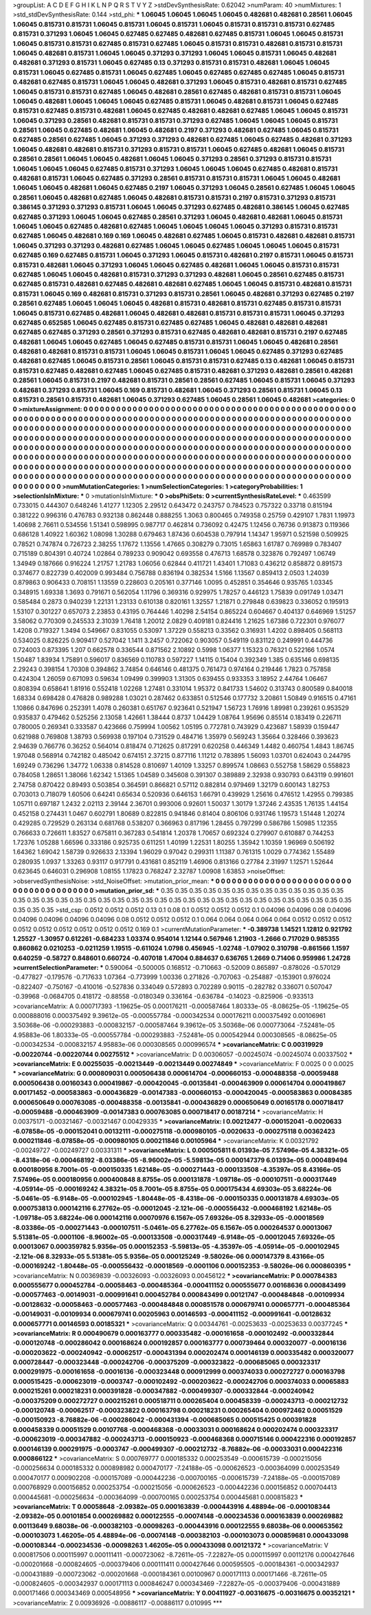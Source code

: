 >groupList:
A C D E F G H I K L
N P Q R S T V Y Z 
>stdDevSynthesisRate:
0.62042 
>numParam:
40
>numMixtures:
1
>std_stdDevSynthesisRate:
0.144
>std_phi:
***
1.06045 1.06045 1.06045 1.06045 0.482681 0.482681 0.28561 1.06045 1.06045 0.815731
0.815731 1.06045 0.815731 1.06045 0.815731 1.06045 0.815731 0.815731 0.815731 0.627485
0.815731 0.371293 1.06045 1.06045 0.627485 0.627485 0.482681 0.627485 0.815731 1.06045
1.06045 0.815731 1.06045 0.815731 0.815731 0.627485 0.815731 0.627485 1.06045 0.815731
0.815731 0.482681 0.815731 0.815731 1.06045 0.482681 0.815731 1.06045 1.06045 0.371293
0.371293 1.06045 1.06045 0.815731 1.06045 0.482681 0.482681 0.371293 0.815731 1.06045
0.627485 0.13 0.371293 0.815731 0.815731 0.482681 1.06045 1.06045 0.815731 1.06045
0.627485 0.815731 1.06045 0.627485 1.06045 0.627485 0.627485 0.627485 1.06045 0.815731
0.482681 0.627485 0.815731 1.06045 1.06045 0.482681 0.371293 1.06045 0.815731 0.482681
0.815731 0.627485 1.06045 0.815731 0.815731 0.627485 1.06045 0.482681 0.28561 0.627485
0.482681 0.815731 0.815731 1.06045 1.06045 0.482681 1.06045 1.06045 1.06045 0.627485
0.815731 1.06045 0.482681 0.815731 1.06045 0.627485 0.815731 0.627485 0.815731 0.482681
1.06045 0.627485 0.482681 0.482681 0.627485 1.06045 1.06045 0.815731 1.06045 0.371293
0.28561 0.482681 0.815731 0.815731 0.371293 0.627485 1.06045 1.06045 1.06045 0.815731
0.28561 1.06045 0.627485 0.482681 1.06045 0.482681 0.2197 0.371293 0.482681 0.627485
1.06045 0.815731 0.627485 0.28561 0.627485 1.06045 0.371293 0.371293 0.482681 0.627485
1.06045 0.627485 0.482681 0.371293 1.06045 0.482681 0.482681 0.815731 0.371293 0.815731
0.815731 1.06045 0.627485 0.482681 1.06045 0.815731 0.28561 0.28561 1.06045 1.06045
0.482681 1.06045 1.06045 0.371293 0.28561 0.371293 0.815731 0.815731 1.06045 1.06045
1.06045 0.627485 0.815731 0.371293 1.06045 1.06045 1.06045 0.627485 0.482681 0.815731
0.482681 0.815731 1.06045 0.627485 0.371293 0.28561 0.815731 0.815731 0.815731 1.06045
1.06045 0.482681 1.06045 1.06045 0.482681 1.06045 0.627485 0.2197 1.06045 0.371293
1.06045 0.28561 0.627485 1.06045 1.06045 0.28561 1.06045 0.482681 0.627485 1.06045
0.482681 0.815731 0.815731 0.2197 0.815731 0.371293 0.815731 0.386145 0.371293 0.371293
0.815731 1.06045 1.06045 0.371293 0.627485 0.482681 0.386145 1.06045 0.627485 0.627485
0.371293 1.06045 1.06045 0.627485 0.28561 0.371293 1.06045 0.482681 0.482681 1.06045
0.815731 1.06045 1.06045 0.627485 0.482681 0.627485 1.06045 1.06045 1.06045 1.06045
0.371293 0.815731 0.815731 0.627485 1.06045 0.482681 0.169 0.169 1.06045 0.482681
0.627485 1.06045 0.815731 0.482681 0.482681 0.815731 1.06045 0.371293 0.371293 0.482681
0.627485 1.06045 1.06045 0.627485 1.06045 1.06045 1.06045 0.815731 0.627485 0.169
0.627485 0.815731 1.06045 0.371293 1.06045 0.815731 0.482681 0.2197 0.815731 1.06045
0.815731 0.815731 0.482681 1.06045 0.371293 1.06045 1.06045 0.627485 0.482681 1.06045
1.06045 0.815731 0.815731 0.627485 1.06045 1.06045 0.482681 0.815731 0.371293 0.371293
0.482681 1.06045 0.28561 0.627485 0.815731 0.627485 0.815731 0.482681 0.627485 0.482681
0.482681 0.627485 1.06045 1.06045 0.815731 0.482681 0.815731 0.815731 1.06045 0.169
0.482681 0.815731 0.371293 0.815731 0.28561 1.06045 0.482681 0.371293 0.627485 0.2197
0.28561 0.627485 1.06045 1.06045 1.06045 0.482681 0.815731 0.482681 0.815731 0.627485
0.815731 0.815731 1.06045 0.815731 0.627485 0.482681 1.06045 0.482681 0.482681 0.815731
0.815731 0.815731 1.06045 0.371293 0.627485 0.652585 1.06045 0.627485 0.815731 0.627485
0.627485 1.06045 0.482681 0.482681 0.482681 0.627485 0.627485 0.371293 0.28561 0.371293
0.815731 0.627485 0.482681 0.482681 0.815731 0.2197 0.627485 0.482681 1.06045 1.06045
0.627485 1.06045 0.627485 0.815731 0.815731 1.06045 1.06045 0.482681 0.28561 0.482681
0.482681 0.815731 0.815731 1.06045 1.06045 0.815731 1.06045 1.06045 0.627485 0.371293
0.627485 0.482681 0.627485 1.06045 0.815731 0.28561 1.06045 0.815731 0.815731 0.627485
0.13 0.482681 1.06045 0.815731 0.815731 0.627485 0.482681 0.627485 1.06045 0.627485
0.815731 0.482681 0.371293 0.482681 0.28561 0.482681 0.28561 1.06045 0.815731 0.2197
0.482681 0.815731 0.28561 0.28561 0.627485 1.06045 0.815731 1.06045 0.371293 0.482681
0.371293 0.815731 1.06045 0.169 0.815731 0.482681 1.06045 0.371293 0.28561 0.815731
1.06045 0.13 0.815731 0.28561 0.815731 0.482681 1.06045 0.371293 0.627485 1.06045
0.28561 1.06045 0.482681 
>categories:
0 0
>mixtureAssignment:
0 0 0 0 0 0 0 0 0 0 0 0 0 0 0 0 0 0 0 0 0 0 0 0 0 0 0 0 0 0 0 0 0 0 0 0 0 0 0 0 0 0 0 0 0 0 0 0 0 0
0 0 0 0 0 0 0 0 0 0 0 0 0 0 0 0 0 0 0 0 0 0 0 0 0 0 0 0 0 0 0 0 0 0 0 0 0 0 0 0 0 0 0 0 0 0 0 0 0 0
0 0 0 0 0 0 0 0 0 0 0 0 0 0 0 0 0 0 0 0 0 0 0 0 0 0 0 0 0 0 0 0 0 0 0 0 0 0 0 0 0 0 0 0 0 0 0 0 0 0
0 0 0 0 0 0 0 0 0 0 0 0 0 0 0 0 0 0 0 0 0 0 0 0 0 0 0 0 0 0 0 0 0 0 0 0 0 0 0 0 0 0 0 0 0 0 0 0 0 0
0 0 0 0 0 0 0 0 0 0 0 0 0 0 0 0 0 0 0 0 0 0 0 0 0 0 0 0 0 0 0 0 0 0 0 0 0 0 0 0 0 0 0 0 0 0 0 0 0 0
0 0 0 0 0 0 0 0 0 0 0 0 0 0 0 0 0 0 0 0 0 0 0 0 0 0 0 0 0 0 0 0 0 0 0 0 0 0 0 0 0 0 0 0 0 0 0 0 0 0
0 0 0 0 0 0 0 0 0 0 0 0 0 0 0 0 0 0 0 0 0 0 0 0 0 0 0 0 0 0 0 0 0 0 0 0 0 0 0 0 0 0 0 0 0 0 0 0 0 0
0 0 0 0 0 0 0 0 0 0 0 0 0 0 0 0 0 0 0 0 0 0 0 0 0 0 0 0 0 0 0 0 0 0 0 0 0 0 0 0 0 0 0 0 0 0 0 0 0 0
0 0 0 0 0 0 0 0 0 0 0 0 0 0 0 0 0 0 0 0 0 0 0 0 0 0 0 0 0 0 0 0 0 0 0 0 0 0 0 0 0 0 0 0 0 0 0 0 0 0
0 0 0 0 0 0 0 0 0 0 0 0 0 0 0 0 0 0 0 0 0 0 0 0 0 0 0 0 0 0 0 0 0 0 0 0 0 0 0 0 0 0 0 
>numMutationCategories:
1
>numSelectionCategories:
1
>categoryProbabilities:
1 
>selectionIsInMixture:
***
0 
>mutationIsInMixture:
***
0 
>obsPhiSets:
0
>currentSynthesisRateLevel:
***
0.463599 0.733015 0.444307 0.648246 1.41277 1.12305 2.29512 0.643472 0.243757 0.784523
0.757322 0.33718 0.815194 0.381222 0.996316 0.476783 0.932138 0.862448 0.888255 1.3063
0.800465 0.749358 0.25759 0.429107 1.7831 1.19973 1.40698 2.76611 0.534556 1.51341
0.598995 0.987717 0.462814 0.736092 0.42475 1.12456 0.76736 0.913873 0.119366 0.686128
1.40922 1.60362 1.08098 1.30288 0.679463 1.87436 0.604538 0.797914 1.14347 1.95971
0.521598 0.509925 0.78521 0.747874 0.726723 2.38255 1.17672 1.13556 1.47665 0.308279
0.73015 1.65863 1.61787 0.769989 0.783407 0.715189 0.804391 0.40724 1.02864 0.789233
0.909042 0.693558 0.476713 1.68578 0.323876 0.792497 1.06749 1.34949 0.187666 0.916224
1.21757 1.21783 1.06056 0.62844 0.411721 1.43401 1.71083 0.436212 0.858872 0.891573
0.374677 0.822739 0.402009 0.993484 0.756788 0.836194 0.382534 1.5166 1.13567 0.859413
2.0503 1.24039 0.879863 0.906433 0.708151 1.13559 0.228603 0.205161 0.377146 1.0095
0.452851 0.354646 0.935765 1.03345 0.348915 1.69338 1.3693 0.791671 0.562054 1.11796
0.369316 0.929975 1.78257 0.446123 1.75839 0.091749 1.03471 0.585484 0.2873 0.940239
1.22131 1.23133 0.610138 0.820161 1.32557 1.21871 0.279848 0.639823 0.336052 0.195913
1.53107 0.301227 0.657073 2.23853 0.43195 0.764446 1.40298 2.54154 0.865224 0.604667
0.404137 0.646969 1.51257 3.58062 0.770309 0.245533 2.31039 1.76418 1.20012 2.0829
0.409181 0.824416 1.21625 1.67386 0.722301 0.976077 1.4208 0.719327 1.3494 0.549667
0.831055 0.53097 1.37229 0.558213 0.33562 0.316931 1.4202 0.898405 0.568113 0.534025
0.826225 0.909417 0.527042 1.1411 3.2457 0.722062 0.903057 0.549119 0.831122 0.249991
0.444736 0.724003 0.873395 1.207 0.662578 0.336544 0.871562 2.10892 0.5998 1.06377
1.15323 0.76321 0.522166 1.0574 1.50487 1.83934 1.75891 0.596017 0.836569 0.110783
0.597227 1.14115 0.15404 0.392349 1.385 0.635146 0.698135 2.29243 0.398154 1.70308
0.394862 3.74854 0.646146 0.481375 0.761473 0.974164 0.219446 1.7823 0.757858 0.424304
1.26059 0.671093 0.59634 1.09499 0.399903 1.31305 0.639455 0.933353 3.18952 2.44764
1.06467 0.808394 0.658641 1.81916 0.552418 1.02268 1.27481 0.331014 1.95372 0.841733
1.54602 0.313743 0.800589 0.840018 1.68334 0.698428 0.476828 0.989288 1.03021 0.287462
0.633851 0.512546 0.177732 3.20861 1.50849 0.916515 0.47161 1.10866 0.847696 0.252391
1.4078 0.260381 0.651767 0.923641 0.521947 1.56723 1.76916 1.89981 0.239261 0.953529
0.935837 0.479462 0.525256 2.13058 1.42661 1.38444 0.8737 1.04429 1.08764 1.95696
0.85514 0.183419 0.226711 0.780005 0.269341 0.333587 0.423666 0.759994 1.00562 1.05195
0.772781 0.743929 0.423687 1.58939 0.159447 0.621988 0.769808 1.38793 0.569938 0.197104
0.731529 0.484716 1.35979 0.569243 1.35664 0.328466 0.393623 2.94639 0.766776 0.36252
0.564014 0.818474 0.712625 0.817291 0.620258 0.446349 1.4482 0.460754 1.4843 1.86745
1.97048 0.568914 0.742182 0.485042 0.674151 2.37215 0.877116 1.11212 0.783895 1.56093
1.03701 0.624043 0.244795 1.69249 0.736296 1.34772 1.06338 0.814528 0.810697 1.40109
1.33257 0.899574 1.08663 0.552758 1.58629 0.558823 0.784058 1.28651 1.38066 1.62342
1.51365 1.04589 0.345608 0.391307 0.389889 2.32938 0.930793 0.643119 0.991601 2.74758
0.870422 0.89493 0.503854 0.364591 0.866821 0.57112 0.882814 0.979469 1.32179 0.600143
1.82753 0.703013 0.718079 1.60506 0.64241 0.65634 0.520936 0.646153 1.66791 0.439929
1.25616 0.476512 1.42955 0.799385 1.05711 0.697187 1.2432 2.02113 2.39144 2.36701
0.993006 0.92601 1.50037 1.30179 1.37246 2.43535 1.76135 1.44154 0.452158 0.274431
1.0467 0.602791 1.80689 0.822815 0.941846 0.81404 0.806106 0.931746 1.19573 1.51448
1.20274 0.429285 0.729529 0.263134 0.681768 0.538207 0.366963 0.817196 1.28455 0.797299
0.586786 1.50985 1.12355 0.766633 0.726611 1.83527 0.675811 0.367283 0.541814 1.20378
1.70657 0.692324 0.279907 0.610887 0.744253 1.72376 1.05288 1.66596 0.333186 0.925735
0.611251 1.40199 1.22531 1.80255 1.35942 1.10359 1.96969 0.506192 1.64362 1.69042
1.58739 0.926633 2.13394 1.96029 0.97042 0.299311 1.11387 0.761315 1.0029 0.774362
1.55489 0.280935 1.0937 1.33263 0.93117 0.917791 0.431681 0.852119 1.46906 0.813166
0.27784 2.31997 1.12571 1.52644 0.623645 0.646031 0.296908 1.08155 1.17823 0.768247
2.32787 1.00908 1.63853 
>noiseOffset:
>observedSynthesisNoise:
>std_NoiseOffset:
>mutation_prior_mean:
***
0 0 0 0 0 0 0 0 0 0
0 0 0 0 0 0 0 0 0 0
0 0 0 0 0 0 0 0 0 0
0 0 0 0 0 0 0 0 0 0
>mutation_prior_sd:
***
0.35 0.35 0.35 0.35 0.35 0.35 0.35 0.35 0.35 0.35
0.35 0.35 0.35 0.35 0.35 0.35 0.35 0.35 0.35 0.35
0.35 0.35 0.35 0.35 0.35 0.35 0.35 0.35 0.35 0.35
0.35 0.35 0.35 0.35 0.35 0.35 0.35 0.35 0.35 0.35
>std_csp:
0.0512 0.0512 0.0512 0.13 0.1 0.08 0.1 0.0512 0.0512 0.0512
0.1 0.04096 0.04096 0.08 0.04096 0.04096 0.04096 0.04096 0.04096 0.08
0.0512 0.0512 0.0512 0.1 0.064 0.064 0.064 0.064 0.064 0.0512
0.0512 0.0512 0.0512 0.0512 0.0512 0.0512 0.0512 0.0512 0.169 0.1
>currentMutationParameter:
***
-0.389738 1.14521 1.12812 0.921792 1.25527 -1.30957 0.612261 -0.684233 1.03374 0.954014
1.12144 0.567946 1.21903 -1.2666 0.717029 0.985355 0.860862 0.0210253 -0.0211259 1.19515
-0.611024 1.0798 0.456945 -1.02748 -1.07902 0.310798 -0.861566 1.1597 0.640259 -0.58727
0.848601 0.660724 -0.407018 1.47004 0.884637 0.636765 1.2669 0.71406 0.959986 1.24728
>currentSelectionParameter:
***
0.590064 -0.500005 0.168512 -0.710663 -0.52009 0.865897 -0.878026 -0.570129 -0.477827 -0.179576
-0.717633 1.07364 -0.773999 1.00336 0.271826 -0.707063 -0.254887 -0.153901 0.976024 -0.822407
-0.750167 -0.410016 -0.527836 0.334049 0.572893 0.702289 0.90115 -0.282782 0.336071 0.507047
-0.39968 -0.0684705 0.418172 -0.88558 -0.0180349 0.336164 -0.636784 -0.14023 -0.825906 -0.933513
>covarianceMatrix:
A
0.000717393	-1.19625e-05	0.000176211	-0.000587464	1.80333e-05	-8.08625e-05	
-1.19625e-05	0.000888016	0.000375492	9.39612e-05	-0.000557784	-0.000342534	
0.000176211	0.000375492	0.00106961	3.50368e-06	-0.000293883	-0.000832157	
-0.000587464	9.39612e-05	3.50368e-06	0.000773064	-7.52481e-05	4.95883e-06	
1.80333e-05	-0.000557784	-0.000293883	-7.52481e-05	0.000542944	0.000308565	
-8.08625e-05	-0.000342534	-0.000832157	4.95883e-06	0.000308565	0.000996574	
***
>covarianceMatrix:
C
0.00319929	-0.00220744	
-0.00220744	0.00275512	
***
>covarianceMatrix:
D
0.00306057	-0.00245074	
-0.00245074	0.00337502	
***
>covarianceMatrix:
E
0.00255035	-0.00213449	
-0.00213449	0.00274849	
***
>covarianceMatrix:
F
0.0025	0	
0	0.0025	
***
>covarianceMatrix:
G
0.000809031	0.000506438	0.000614704	-0.000660153	-0.000488358	-0.00059488	
0.000506438	0.00160343	0.000419867	-0.000420045	-0.00135841	-0.000463909	
0.000614704	0.000419867	0.00171452	-0.000583863	-0.000436829	-0.00147383	
-0.000660153	-0.000420045	-0.000583863	0.00084385	0.000650649	0.000763085	
-0.000488358	-0.00135841	-0.000436829	0.000650649	0.00165178	0.000718417	
-0.00059488	-0.000463909	-0.00147383	0.000763085	0.000718417	0.00187214	
***
>covarianceMatrix:
H
0.00375171	-0.00321467	
-0.00321467	0.00429335	
***
>covarianceMatrix:
I
0.00212477	-0.000152041	-0.0020633	-6.07858e-05	
-0.000152041	0.00132111	-0.000275118	-0.000980105	
-0.0020633	-0.000275118	0.00362423	0.000211846	
-6.07858e-05	-0.000980105	0.000211846	0.00105964	
***
>covarianceMatrix:
K
0.00321792	-0.00249727	
-0.00249727	0.00331311	
***
>covarianceMatrix:
L
0.000505811	6.01393e-05	7.57496e-05	4.38321e-05	-8.4318e-06	-0.000468192	-8.03386e-05	-8.96002e-05	-5.59813e-05	0.000147379	
6.01393e-05	0.000489494	0.000180956	8.7001e-05	-0.000150335	1.62148e-05	-0.000271443	-0.000133508	-4.35397e-05	8.43166e-05	
7.57496e-05	0.000180956	0.000400848	8.8755e-05	0.000131878	-1.09718e-05	-0.000107511	-0.000317449	-4.05914e-05	-0.000169242	
4.38321e-05	8.7001e-05	8.8755e-05	0.000175434	4.69303e-05	3.68224e-06	-5.0461e-05	-6.9148e-05	-0.000102945	-1.80448e-05	
-8.4318e-06	-0.000150335	0.000131878	4.69303e-05	0.000753813	0.000142116	6.27762e-05	-0.00012045	-2.121e-06	-0.000556432	
-0.000468192	1.62148e-05	-1.09718e-05	3.68224e-06	0.000142116	0.00070976	6.1567e-05	7.69326e-05	8.32933e-05	-0.00018569	
-8.03386e-05	-0.000271443	-0.000107511	-5.0461e-05	6.27762e-05	6.1567e-05	0.000264537	0.00013067	5.51381e-05	-0.0001106	
-8.96002e-05	-0.000133508	-0.000317449	-6.9148e-05	-0.00012045	7.69326e-05	0.00013067	0.000359782	5.9356e-05	0.000152353	
-5.59813e-05	-4.35397e-05	-4.05914e-05	-0.000102945	-2.121e-06	8.32933e-05	5.51381e-05	5.9356e-05	0.000125249	-9.58026e-06	
0.000147379	8.43166e-05	-0.000169242	-1.80448e-05	-0.000556432	-0.00018569	-0.0001106	0.000152353	-9.58026e-06	0.000860395	
***
>covarianceMatrix:
N
0.00369839	-0.00326093	
-0.00326093	0.00456122	
***
>covarianceMatrix:
P
0.000784383	0.000555677	0.000452784	-0.00058463	-0.000485364	-0.000411152	
0.000555677	0.00168636	0.000843499	-0.000577463	-0.00149031	-0.000991641	
0.000452784	0.000843499	0.00121747	-0.000484848	-0.00109934	-0.00128632	
-0.00058463	-0.000577463	-0.000484848	0.000851578	0.000679741	0.000657771	
-0.000485364	-0.00149031	-0.00109934	0.000679741	0.00205963	0.00146593	
-0.000411152	-0.000991641	-0.00128632	0.000657771	0.00146593	0.00185321	
***
>covarianceMatrix:
Q
0.00344761	-0.00253633	
-0.00253633	0.00377245	
***
>covarianceMatrix:
R
0.000490679	0.000163777	0.000335482	-0.000161658	-0.000102492	-0.000332844	-0.000120748	-0.000286042	0.000168624	0.000192857	
0.000163777	0.000739464	0.000320077	-0.00016136	-0.000203622	-0.000240942	-0.00062517	-0.000431394	0.000202474	0.000146139	
0.000335482	0.000320077	0.000728447	-0.000323448	-0.000242706	-0.000375209	-0.000323822	-0.000685065	0.000323317	0.000291975	
-0.000161658	-0.00016136	-0.000323448	0.000912999	0.000374033	0.000272727	0.000163798	0.000515425	-0.000623019	-0.0003747	
-0.000102492	-0.000203622	-0.000242706	0.000374033	0.00065883	0.000215261	0.000218231	0.000391828	-0.000347882	-0.000499307	
-0.000332844	-0.000240942	-0.000375209	0.000272727	0.000215261	0.000518711	0.000265404	0.000458339	-0.000243713	-0.000212732	
-0.000120748	-0.00062517	-0.000323822	0.000163798	0.000218231	0.000265404	0.000972462	0.00051529	-0.000150923	-8.76882e-06	
-0.000286042	-0.000431394	-0.000685065	0.000515425	0.000391828	0.000458339	0.00051529	0.00107768	-0.000468368	-0.00033031	
0.000168624	0.000202474	0.000323317	-0.000623019	-0.000347882	-0.000243713	-0.000150923	-0.000468368	0.000715146	0.000422316	
0.000192857	0.000146139	0.000291975	-0.0003747	-0.000499307	-0.000212732	-8.76882e-06	-0.00033031	0.000422316	0.000866122	
***
>covarianceMatrix:
S
0.000769777	0.000185332	0.000253549	-0.000615739	-0.000215056	-0.000256634	
0.000185332	0.000898982	0.000470177	-7.24188e-05	-0.000626523	-0.000364099	
0.000253549	0.000470177	0.000902208	-0.000157089	-0.000442236	-0.000700165	
-0.000615739	-7.24188e-05	-0.000157089	0.000768929	0.000156852	0.000253754	
-0.000215056	-0.000626523	-0.000442236	0.000156852	0.000704413	0.000445681	
-0.000256634	-0.000364099	-0.000700165	0.000253754	0.000445681	0.000815823	
***
>covarianceMatrix:
T
0.00058648	-2.09382e-05	0.000163839	-0.000443916	4.48894e-06	-0.000108344	
-2.09382e-05	0.00101854	0.000269882	0.000122555	-0.00074148	-0.000234536	
0.000163839	0.000269882	0.00113649	9.68038e-06	-0.000382103	-0.00098263	
-0.000443916	0.000122555	9.68038e-06	0.000653562	-0.000103073	1.46205e-05	
4.48894e-06	-0.00074148	-0.000382103	-0.000103073	0.000859681	0.000433098	
-0.000108344	-0.000234536	-0.00098263	1.46205e-05	0.000433098	0.00121372	
***
>covarianceMatrix:
V
0.000817506	0.000115997	0.000111411	-0.000723062	-8.72611e-05	-7.22827e-05	
0.000115997	0.00112176	0.000427646	-0.000201668	-0.000824605	-0.000379406	
0.000111411	0.000427646	0.000595505	-0.000184361	-0.000342937	-0.000431889	
-0.000723062	-0.000201668	-0.000184361	0.00100967	0.000171113	0.000171466	
-8.72611e-05	-0.000824605	-0.000342937	0.000171113	0.000846247	0.000343469	
-7.22827e-05	-0.000379406	-0.000431889	0.000171466	0.000343469	0.000548956	
***
>covarianceMatrix:
Y
0.00411927	-0.00316675	
-0.00316675	0.00352121	
***
>covarianceMatrix:
Z
0.00936926	-0.00886117	
-0.00886117	0.010995	
***
